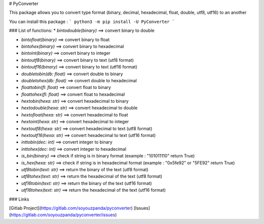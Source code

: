 # PyConverter

This package allows you to convert type format (binary, decimal, hexadecimal, float, double, utf8, utf16) to an another

You can install this package :
```
python3 -m pip install -U PyConverter
```

### List of functions:
* `bintodouble(binary)` ==> convert binary to double

* `bintofloat(binary)` ==> convert binary to float

* `bintohex(binary)` ==> convert binary to hexadecimal

* `bintoint(binary)` ==> convert binary to integer

* `bintoutf8(binary)` ==> convert binary to text (utf8 format)

* `bintoutf16(binary)` ==> convert binary to text (utf16 format)

* `doubletobin(db: float)` ==> convert double to binary

* `doubletohex(db: float)` ==> convert double to hexadecimal

* `floattobin(fl: float)` ==> convert float to binary

* `floattohex(fl: float)` ==> convert float to hexadecimal

* `hextobin(hexa: str)` ==> convert hexadecimal to binary

* `hextodouble(hexa: str)` ==> convert hexadecimal to double

* `hextofloat(hexa: str)` ==> convert hexadecimal to float

* `hextoint(hexa: str)` ==> convert hexadecimal to integer

* `hextoutf8(hexa: str)` ==> convert hexadecimal to text (utf8 format)

* `hextoutf16(hexa: str)` ==> convert hexadecimal to text (utf16 format)

* `inttobin(dec: int)` ==> convert integer to binary

* `inttohex(dec: int)` ==> convert integer to hexadecimal

* `is_bin(binary)` ==> check if string is in binary format (example : "101011110" return True)

* `is_hex(hexa: str)` ==> check if string is in hexadecimal format (example : "0x5fe92" or "5FE92" return True)

* `utf8tobin(text: str)`  ==> return the binary of the text (utf8 format)

* `utf8tohex(text: str)`  ==> return the hexadecimal of the text (utf8 format)

* `utf16tobin(text: str)`  ==> return the binary of the text (utf16 format)

* `utf16tohex(text: str)`  ==> return the hexadecimal of the text (utf16 format)

### Links

[Gitlab Project](https://gitlab.com/soyouzpanda/pyconverter)  
[Issues](https://gitlab.com/soyouzpanda/pyconverter/issues)  

